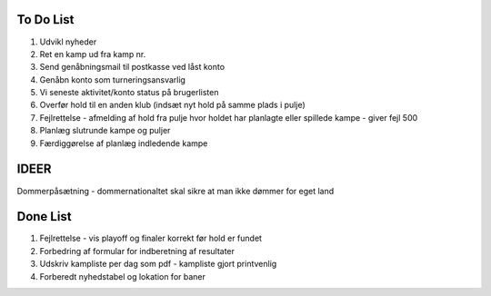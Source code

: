 To Do List
----------
1. Udvikl nyheder
2. Ret en kamp ud fra kamp nr.
3. Send genåbningsmail til postkasse ved låst konto
4. Genåbn konto som turneringsansvarlig
5. Vi seneste aktivitet/konto status på brugerlisten
6. Overfør hold til en anden klub (indsæt nyt hold på samme plads i pulje)
7. Fejlrettelse - afmelding af hold fra pulje hvor holdet har planlagte eller spillede kampe - giver fejl 500
8. Planlæg slutrunde kampe og puljer
9. Færdiggørelse af planlæg indledende kampe

IDEER
-----
Dommerpåsætning - dommernationaltet skal sikre at man ikke dømmer for eget land

Done List
---------
1. Fejlrettelse - vis playoff og finaler korrekt før hold er fundet
2. Forbedring af formular for indberetning af resultater
3. Udskriv kampliste per dag som pdf - kampliste gjort printvenlig
4. Forberedt nyhedstabel og lokation for baner